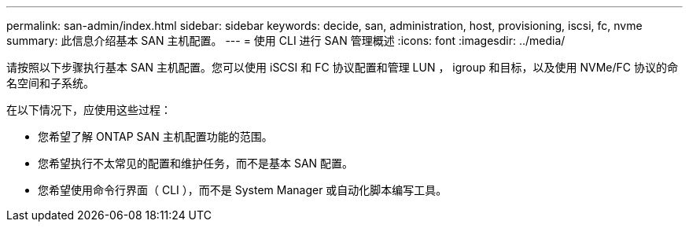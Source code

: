---
permalink: san-admin/index.html 
sidebar: sidebar 
keywords: decide, san, administration, host, provisioning, iscsi, fc, nvme 
summary: 此信息介绍基本 SAN 主机配置。 
---
= 使用 CLI 进行 SAN 管理概述
:icons: font
:imagesdir: ../media/


[role="lead"]
请按照以下步骤执行基本 SAN 主机配置。您可以使用 iSCSI 和 FC 协议配置和管理 LUN ， igroup 和目标，以及使用 NVMe/FC 协议的命名空间和子系统。

在以下情况下，应使用这些过程：

* 您希望了解 ONTAP SAN 主机配置功能的范围。
* 您希望执行不太常见的配置和维护任务，而不是基本 SAN 配置。
* 您希望使用命令行界面（ CLI ），而不是 System Manager 或自动化脚本编写工具。

